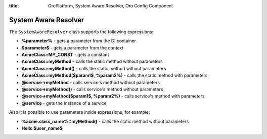 :title: OroPlatform, System Aware Resolver, Oro Config Component

.. meta::
   :description: This resource type provides a way to resolve datagrid configs with system configs.

System Aware Resolver
=====================

The ``SystemAwareResolver`` class supports the following expressions:

- **%parameter%** - gets a parameter from the DI container
- **$parameter$** - gets a parameter from the context
- **AcmeClass::MY_CONST** - gets a constant
- **AcmeClass::myMethod** - calls the static method without parameters
- **AcmeClass::myMethod()** - calls the static method without parameters
- **AcmeClass::myMethod($param1$, %param2%)** - calls the static method with parameters
- **@service->myMethod** - calls service's method without parameters
- **@service->myMethod()** - calls service's method without parameters
- **@service->myMethod($param1$, %param2%)** - calls service's method with parameters
- **@service** - gets the instance of a service

Also it is possible to use parameters inside expressions, for example:

- **%acme.class_name%::myMethod()** - calls the static method without parameters
- **Hello $user_name$**
